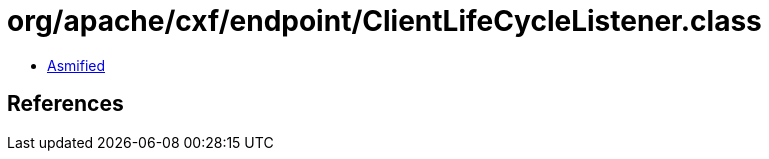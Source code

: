 = org/apache/cxf/endpoint/ClientLifeCycleListener.class

 - link:ClientLifeCycleListener-asmified.java[Asmified]

== References

